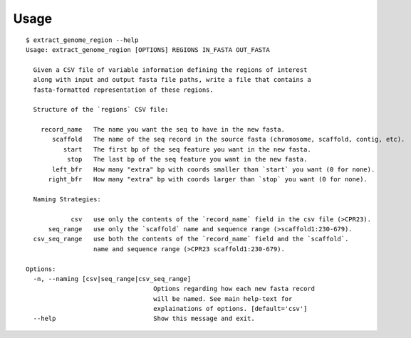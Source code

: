 =====
Usage
=====


::

    $ extract_genome_region --help
    Usage: extract_genome_region [OPTIONS] REGIONS IN_FASTA OUT_FASTA

      Given a CSV file of variable information defining the regions of interest
      along with input and output fasta file paths, write a file that contains a
      fasta-formatted representation of these regions.

      Structure of the `regions` CSV file:

        record_name   The name you want the seq to have in the new fasta.
           scaffold   The name of the seq record in the source fasta (chromosome, scaffold, contig, etc).
              start   The first bp of the seq feature you want in the new fasta.
               stop   The last bp of the seq feature you want in the new fasta.
           left_bfr   How many "extra" bp with coords smaller than `start` you want (0 for none).
          right_bfr   How many "extra" bp with coords larger than `stop` you want (0 for none).

      Naming Strategies:

                csv   use only the contents of the `record_name` field in the csv file (>CPR23).
          seq_range   use only the `scaffold` name and sequence range (>scaffold1:230-679).
      csv_seq_range   use both the contents of the `record_name` field and the `scaffold`.
                      name and sequence range (>CPR23 scaffold1:230-679).

    Options:
      -n, --naming [csv|seq_range|csv_seq_range]
                                      Options regarding how each new fasta record
                                      will be named. See main help-text for
                                      explainations of options. [default='csv']
      --help                          Show this message and exit.
